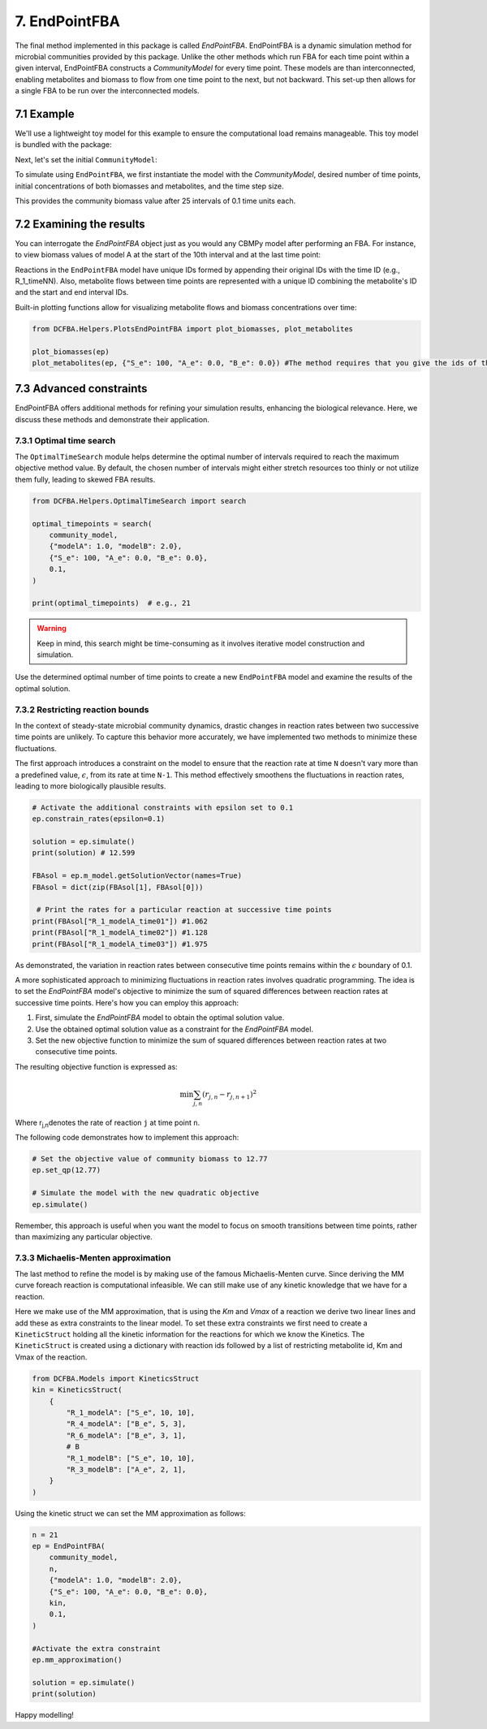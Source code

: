 7. EndPointFBA 
==============

The final method implemented in this package is called `EndPointFBA`. 
EndPointFBA is a dynamic simulation method for microbial 
communities provided by this package. 
Unlike the other methods which run FBA for each time 
point within a given interval, EndPointFBA constructs a 
`CommunityModel` for every time point. These models are than 
interconnected, enabling metabolites and biomass to flow from 
one time point to the next, but not backward. This set-up then 
allows for a single FBA to be run over the interconnected models.

7.1 Example
-----------

We'll use a lightweight toy model for this example to ensure the 
computational load remains manageable. 
This toy model is bundled with the package:

.. code-block::python 
    from DCFBA.ToyModels import model_a, model_b

    m_a: Model = model_a.build_toy_model_fba_A()

    #Setting some initial bounds on reactions
    m_a.getReaction("R_1").setUpperBound(10) 
    m_a.getReaction("R_4").setUpperBound(3)
    m_a.getReaction("R_6").setUpperBound(1)

    m_a.getReaction("R_1").setLowerBound(0)
    m_a.getReaction("R_4").setLowerBound(0)
    m_a.getReaction("R_6").setLowerBound(0)

    # Delete the original biomass model from model A as it is redefined in the endPoint model
    reaction: Reaction = m_a.getReaction("R_BM_A").deleteReagentWithSpeciesRef(
        "BM_e_A"
    ) 

    m_b: Model = model_b.build_toy_model_fba_B()
    
    #Setting some initial bounds on reactions
    m_b.getReaction("R_1").setUpperBound(10)
    m_b.getReaction("R_3").setUpperBound(1)
    m_b.getReaction("R_5").setUpperBound(1)
    
    m_b.getReaction("R_1").setLowerBound(0)
    m_b.getReaction("R_3").setLowerBound(0)
    m_b.getReaction("R_5").setLowerBound(0)

    # Delete the original biomass model from model B
    reaction: Reaction = m_b.getReaction("R_BM_B").deleteReagentWithSpeciesRef(
        "BM_e_B"
    ) 


Next, let's set the initial ``CommunityModel``:

.. code-block::python 
    from DCFBA.Models import CommunityModel

    community_model = CommunityModel(
        [m_a, m_b], ["R_BM_A", "R_BM_B"], ["modelA", "modelB"]
    )

To simulate using ``EndPointFBA``, we first instantiate the model 
with the `CommunityModel`, desired number of time points, 
initial concentrations of both biomasses and metabolites, 
and the time step size.

.. code-block::python
    from DCFBA.DynamicModels import EndPointFBA

    n = 25
    ep = EndPointFBA(
        community_model,
        n,
        {"modelA": 1.0, "modelB": 2.0},
        {"S_e": 100, "A_e": 0.0, "B_e": 0.0},
        0.1,
    )


    solution = ep.simulate()
    print(solution) #12.778

This provides the community biomass value after 25 intervals of 0.1 time units each.

7.2 Examining the results
-------------------------

You can interrogate the `EndPointFBA` object just as you would 
any CBMPy model after performing an FBA. 
For instance, to view biomass values of model A at the start of 
the 10th interval and at the last time point:


.. code-block::python 

    FBAsol = ep.m_model.getSolutionVector(names=True)
    FBAsol = dict(zip(FBAsol[1], FBAsol[0]))

    print(FBAsol["BM_modelA_time09_time10"])
    #1.629

    print(FBAsol["BM_modelA_exchange_final"])
    #2.667

Reactions in the ``EndPointFBA`` model have unique IDs formed by 
appending their original IDs with the time ID (e.g., R_1_timeNN). 
Also, metabolite flows between time points are represented with a 
unique ID combining the metabolite's ID and the start and end 
interval IDs.

Built-in plotting functions allow for visualizing metabolite flows and biomass concentrations over time:

.. code-block:: python 
    
    from DCFBA.Helpers.PlotsEndPointFBA import plot_biomasses, plot_metabolites

    plot_biomasses(ep)
    plot_metabolites(ep, {"S_e": 100, "A_e": 0.0, "B_e": 0.0}) #The method requires that you give the ids of the metabolites you want to plot 



7.3 Advanced constraints
------------------------

EndPointFBA offers additional methods for refining your simulation results, enhancing the biological relevance. Here, we discuss these methods and demonstrate their application.

7.3.1 Optimal time search
"""""""""""""""""""""""""

The ``OptimalTimeSearch`` module helps determine the optimal number of intervals required to reach the maximum objective method value. By default, the chosen number of intervals might either stretch resources too thinly or not utilize them fully, leading to skewed FBA results.

.. code-block:: python
   
   from DCFBA.Helpers.OptimalTimeSearch import search

   optimal_timepoints = search(
       community_model,
       {"modelA": 1.0, "modelB": 2.0},
       {"S_e": 100, "A_e": 0.0, "B_e": 0.0},
       0.1,
   )

   print(optimal_timepoints)  # e.g., 21

.. warning::
   Keep in mind, this search might be time-consuming as it involves iterative model construction and simulation.

Use the determined optimal number of time points to create a new ``EndPointFBA`` 
model and examine the results of the optimal solution.

7.3.2 Restricting reaction bounds
"""""""""""""""""""""""""""""""""

In the context of steady-state microbial community dynamics, drastic changes in reaction rates between two successive time points are unlikely. 
To capture this behavior more accurately, we have implemented two methods to minimize these fluctuations.

The first approach introduces a constraint on the model to ensure that the reaction rate at time ``N`` doesn't vary more than a predefined value, 
:math:`\epsilon`, from its rate at time ``N-1``. 
This method effectively smoothens the fluctuations 
in reaction rates, leading to more biologically plausible results.

.. code-block:: python

    # Activate the additional constraints with epsilon set to 0.1
    ep.constrain_rates(epsilon=0.1) 

    solution = ep.simulate()
    print(solution) # 12.599
    
    FBAsol = ep.m_model.getSolutionVector(names=True)
    FBAsol = dict(zip(FBAsol[1], FBAsol[0]))

     # Print the rates for a particular reaction at successive time points
    print(FBAsol["R_1_modelA_time01"]) #1.062
    print(FBAsol["R_1_modelA_time02"]) #1.128
    print(FBAsol["R_1_modelA_time03"]) #1.975

As demonstrated, the variation in reaction rates between consecutive time points remains within the :math:`\epsilon` boundary of 0.1.

A more sophisticated approach to minimizing fluctuations in reaction rates involves quadratic programming. The idea is to set the `EndPointFBA` model's objective to minimize the sum of squared differences between reaction rates at successive time points. Here's how you can employ this approach:

1. First, simulate the `EndPointFBA` model to obtain the optimal solution value.
2. Use the obtained optimal solution value as a constraint for the `EndPointFBA` model.
3. Set the new objective function to minimize the sum of squared differences between reaction rates at two consecutive time points.

The resulting objective function is expressed as:

.. math::
   \min \sum_{j, n} (r_{j,n} - r_{j,n+1})^2

Where r\ :sub:`j,n`\ denotes the rate of reaction ``j`` at time point ``n``. 

The following code demonstrates how to implement this approach:

.. code-block:: python

   # Set the objective value of community biomass to 12.77
   ep.set_qp(12.77)

   # Simulate the model with the new quadratic objective
   ep.simulate()

Remember, this approach is useful when you want the model to focus on smooth transitions between time points, rather than maximizing any particular objective.

7.3.3 Michaelis-Menten approximation
""""""""""""""""""""""""""""""""""""

The last method to refine the model is by making use of the famous Michaelis-Menten curve. Since deriving the MM curve foreach reaction
is computational infeasible. We can still make use of any kinetic knowledge that we have for a reaction.

Here we make use of the MM approximation, that is using the `Km` and `Vmax` of a reaction we derive two linear lines and add these as extra constraints
to the linear model. To set these extra constraints we first need to create a ``KineticStruct`` holding all the kinetic information for the reactions 
for which we know the Kinetics. The ``KineticStruct`` is created using a dictionary with reaction ids followed by a list of restricting metabolite id, 
Km and Vmax of the reaction.

.. code-block:: python

    from DCFBA.Models import KineticsStruct
    kin = KineticsStruct(
        {
            "R_1_modelA": ["S_e", 10, 10],
            "R_4_modelA": ["B_e", 5, 3],
            "R_6_modelA": ["B_e", 3, 1],
            # B
            "R_1_modelB": ["S_e", 10, 10],
            "R_3_modelB": ["A_e", 2, 1],
        }
    )

Using the kinetic struct we can set the MM approximation as follows:

.. code-block:: python

    n = 21
    ep = EndPointFBA(
        community_model,
        n,
        {"modelA": 1.0, "modelB": 2.0},
        {"S_e": 100, "A_e": 0.0, "B_e": 0.0},
        kin,
        0.1,
    )

    #Activate the extra constraint
    ep.mm_approximation()
    
    solution = ep.simulate()
    print(solution)



Happy modelling!
